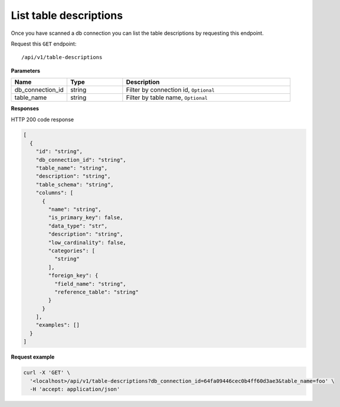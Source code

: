 .. api.scan_database:

List table descriptions
=======================

Once you have scanned a db connection you can list the table descriptions by requesting this endpoint.

Request this ``GET`` endpoint::

   /api/v1/table-descriptions

**Parameters**

.. csv-table::
   :header: "Name", "Type", "Description"
   :widths: 20, 20, 60

   "db_connection_id", "string", "Filter by connection id, ``Optional``"
   "table_name", "string", "Filter by table name, ``Optional``"

**Responses**

HTTP 200 code response

.. code-block:: rst

    [
      {
        "id": "string",
        "db_connection_id": "string",
        "table_name": "string",
        "description": "string",
        "table_schema": "string",
        "columns": [
          {
            "name": "string",
            "is_primary_key": false,
            "data_type": "str",
            "description": "string",
            "low_cardinality": false,
            "categories": [
              "string"
            ],
            "foreign_key": {
              "field_name": "string",
              "reference_table": "string"
            }
          }
        ],
        "examples": []
      }
    ]

**Request example**

.. code-block:: rst

    curl -X 'GET' \
      '<localhost>/api/v1/table-descriptions?db_connection_id=64fa09446cec0b4ff60d3ae3&table_name=foo' \
      -H 'accept: application/json'
